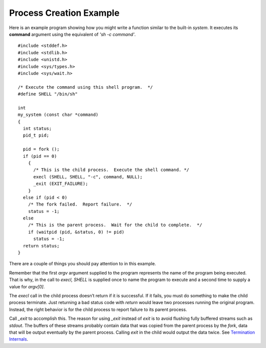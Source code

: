 
==========================
Process Creation Example
==========================

Here is an example program showing how you might write a function similar to the built-in `system`. It executes its **command** argument using the equivalent of `'sh -c command'`.
::


    #include <stddef.h>
    #include <stdlib.h>
    #include <unistd.h>
    #include <sys/types.h>
    #include <sys/wait.h>

    /* Execute the command using this shell program.  */
    #define SHELL "/bin/sh"

    int
    my_system (const char *command)
    {
      int status;
      pid_t pid;

      pid = fork ();
      if (pid == 0)
        {
          /* This is the child process.  Execute the shell command. */
          execl (SHELL, SHELL, "-c", command, NULL);
          _exit (EXIT_FAILURE);
        }
      else if (pid < 0)
        /* The fork failed.  Report failure.  */
        status = -1;
      else
        /* This is the parent process.  Wait for the child to complete.  */
        if (waitpid (pid, &status, 0) != pid)
          status = -1;
      return status;
    }

There are a couple of things you should pay attention to in this example.

Remember that the first `argv` argument supplied to the program represents the name of the program being executed. That is why, in the call to `execl, SHELL` is supplied once to name the program to execute and a second time to supply a value for `argv[0]`.

The `execl` call in the child process doesn’t return if it is successful. If it fails, you must do something to make the child process terminate. Just returning a bad status code with `return` would leave two processes running the original program. Instead, the right behavior is for the child process to report failure to its parent process.

Call `_exit` to accomplish this. The reason for using `_exit` instead of `exit` is to avoid flushing fully buffered streams such as `stdout`. The buffers of these streams probably contain data that was copied from the parent process by the `fork`, data that will be output eventually by the parent process. Calling `exit` in the child would output the data twice. See `Termination Internals <TI>`_.

